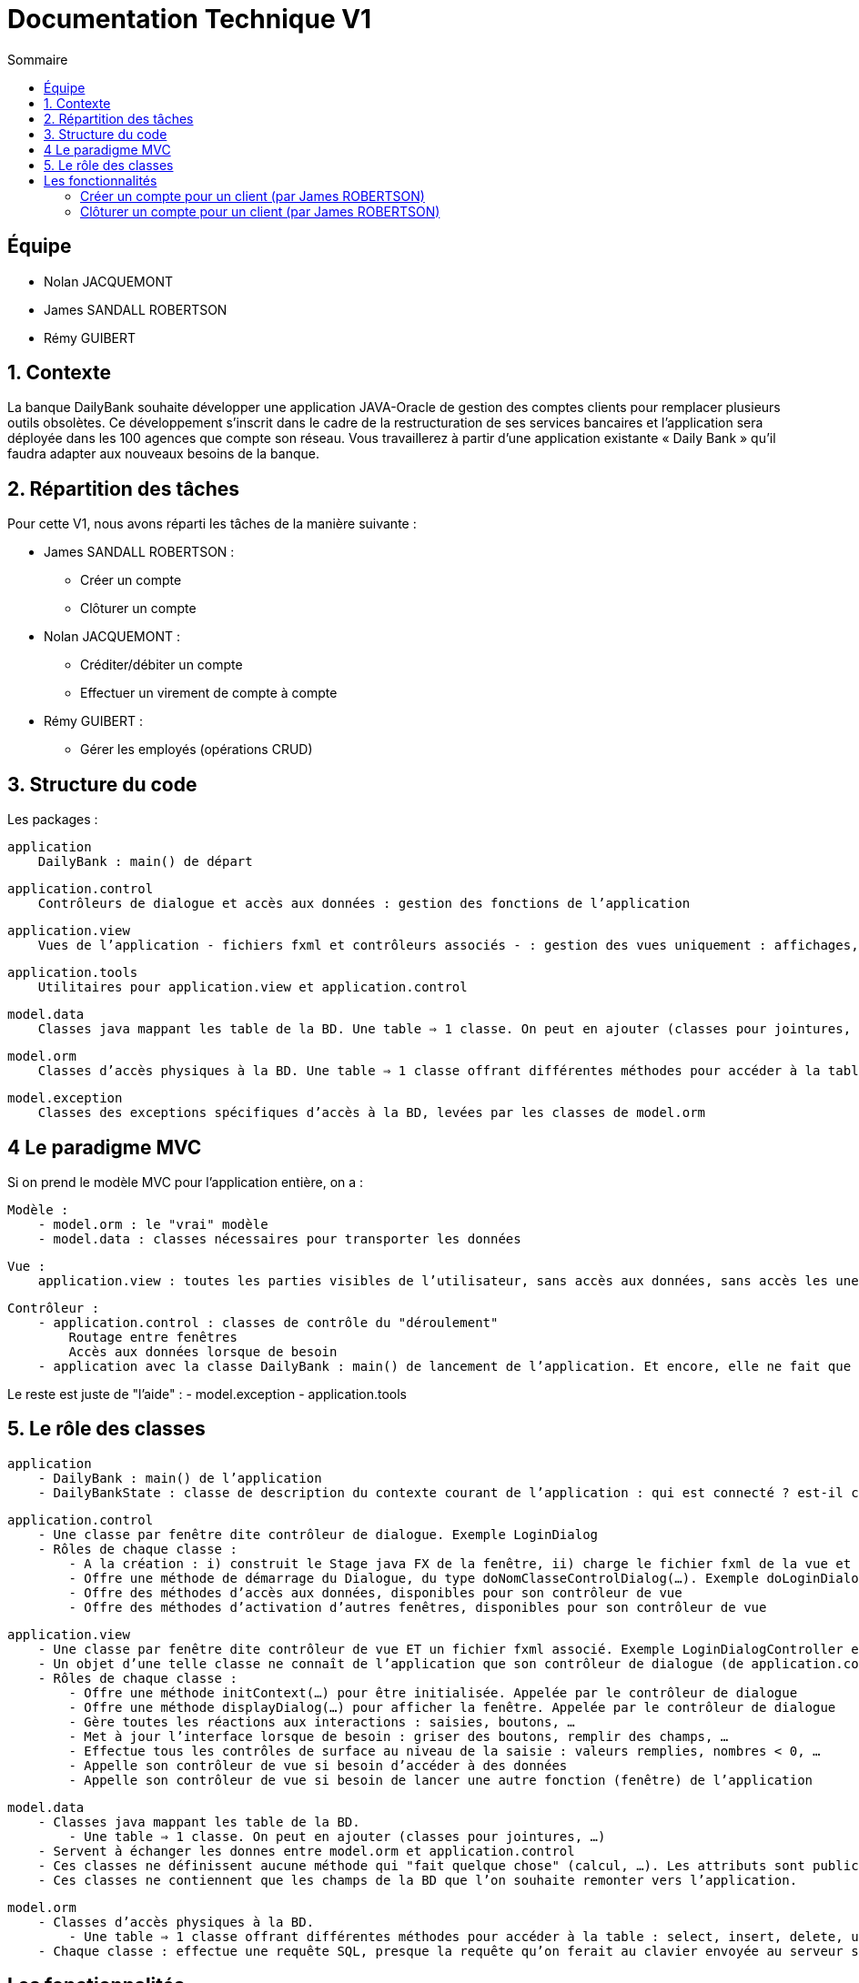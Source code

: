 = Documentation Technique V1
:toc:
:toc-title: Sommaire

== Équipe
* Nolan JACQUEMONT 
* James SANDALL ROBERTSON 
* Rémy GUIBERT

== 1. Contexte

La banque DailyBank souhaite développer une application JAVA-Oracle de gestion des comptes clients pour remplacer plusieurs outils obsolètes. Ce développement s’inscrit dans le cadre de la restructuration de ses services bancaires et l’application sera déployée dans les 100 agences que compte son réseau. Vous travaillerez à partir d’une application existante « Daily Bank » qu’il faudra adapter aux nouveaux besoins de la banque.


== 2. Répartition des tâches 
Pour cette V1, nous avons réparti les tâches de la manière suivante :

* James SANDALL ROBERTSON : 
- Créer un compte
- Clôturer un compte

* Nolan JACQUEMONT :
- Créditer/débiter un compte
- Effectuer un virement de compte à compte

* Rémy GUIBERT :
- Gérer les employés (opérations CRUD)

== 3. Structure du code

Les packages :

    application
        DailyBank : main() de départ

    application.control
        Contrôleurs de dialogue et accès aux données : gestion des fonctions de l’application

    application.view
        Vues de l’application - fichiers fxml et contrôleurs associés - : gestion des vues uniquement : affichages, contrôle de saisies, …

    application.tools
        Utilitaires pour application.view et application.control

    model.data
        Classes java mappant les table de la BD. Une table ⇒ 1 classe. On peut en ajouter (classes pour jointures, …)

    model.orm
        Classes d’accès physiques à la BD. Une table ⇒ 1 classe offrant différentes méthodes pour accéder à la table : select, insert, delete, update, appel de procédure stockée (elles sont données). On peut en ajouter.

    model.exception
        Classes des exceptions spécifiques d’accès à la BD, levées par les classes de model.orm

== 4 Le paradigme MVC

Si on prend le modèle MVC pour l’application entière, on a :

    Modèle :
        - model.orm : le "vrai" modèle
        - model.data : classes nécessaires pour transporter les données

    Vue :
        application.view : toutes les parties visibles de l’utilisateur, sans accès aux données, sans accès les unes aux autres

    Contrôleur :
        - application.control : classes de contrôle du "déroulement"
            Routage entre fenêtres
            Accès aux données lorsque de besoin
        - application avec la classe DailyBank : main() de lancement de l’application. Et encore, elle ne fait que faire un runApp() sur un contrôleur.

Le reste est juste de "l’aide" :
    - model.exception
    - application.tools



==  5. Le rôle des classes

    application
        - DailyBank : main() de l’application
        - DailyBankState : classe de description du contexte courant de l’application : qui est connecté ? est-il chef d’agence ? à quelle agence bancaire appartient-il ?

    application.control
        - Une classe par fenêtre dite contrôleur de dialogue. Exemple LoginDialog
        - Rôles de chaque classe :
            - A la création : i) construit le Stage java FX de la fenêtre, ii) charge le fichier fxml de la vue et son contrôleur
            - Offre une méthode de démarrage du Dialogue, du type doNomClasseControlDialog(…). Exemple doLoginDialog()
            - Offre des méthodes d’accès aux données, disponibles pour son contrôleur de vue
            - Offre des méthodes d’activation d’autres fenêtres, disponibles pour son contrôleur de vue

    application.view
        - Une classe par fenêtre dite contrôleur de vue ET un fichier fxml associé. Exemple LoginDialogController et logindialog.fxml
        - Un objet d’une telle classe ne connaît de l’application que son contrôleur de dialogue (de application.control)
        - Rôles de chaque classe :
            - Offre une méthode initContext(…) pour être initialisée. Appelée par le contrôleur de dialogue
            - Offre une méthode displayDialog(…) pour afficher la fenêtre. Appelée par le contrôleur de dialogue
            - Gère toutes les réactions aux interactions : saisies, boutons, …
            - Met à jour l’interface lorsque de besoin : griser des boutons, remplir des champs, …
            - Effectue tous les contrôles de surface au niveau de la saisie : valeurs remplies, nombres < 0, …
            - Appelle son contrôleur de vue si besoin d’accéder à des données
            - Appelle son contrôleur de vue si besoin de lancer une autre fonction (fenêtre) de l’application

    model.data
        - Classes java mappant les table de la BD.
            - Une table ⇒ 1 classe. On peut en ajouter (classes pour jointures, …)
        - Servent à échanger les donnes entre model.orm et application.control
        - Ces classes ne définissent aucune méthode qui "fait quelque chose" (calcul, …). Les attributs sont public et une seule méthode toString (). Chaque attribut est un champ de la table.
        - Ces classes ne contiennent que les champs de la BD que l’on souhaite remonter vers l’application.

    model.orm
        - Classes d’accès physiques à la BD.
            - Une table ⇒ 1 classe offrant différentes méthodes pour accéder à la table : select, insert, delete, update, appel de procédure stockée (elles sont données). On peut en ajouter.
        - Chaque classe : effectue une requête SQL, presque la requête qu’on ferait au clavier envoyée au serveur sous forme de String. Ensuite elle emballe le résultat en java (objets de model.data, ArrayList, …).


== Les fonctionnalités

=== Créer un compte pour un client (par James ROBERTSON)

Les classes impliquées dans la création d'un compte sont :
CompteCourant : Cette classe représente un modèle de compte.
ComptesManagement : Cette classe charge un contrôleur ("ComptesManagementController") pour l'interface des comptes. Le contrôleur redirige les clics des boutons vers les actions correctes.
Dans le cas d'une création de compte, elle ouvre une nouvelle interface (CompteEditorPane) 
CompteEditorPane : Une classe gérant l'interface de l'éditeur de compte, dans notre cas, il est utilisé pour entrer des informations sur le compte que nous souhaitons ajouter. Les informations sont ensuite sauvegardées à l'aide de la classe AccessCompteCourant
AccessCompteCourant : Cette classe s'occupe d'exécuter des requêtes SQL pour effectuer des opérations CRUD sur les comptes dans la base de données Oracle.
Une nouvelle instance doit être créée dans chaque domaine où elle est utilisée.


=== Clôturer un compte pour un client (par James ROBERTSON)

Les classes impliquées dans la création d'un compte sont :

CompteCourant : Cette classe représente un modèle de compte.
ComptesManagement : Cette classe charge un contrôleur ("ComptesManagementController") pour l'interface des comptes. Le contrôleur redirige les clics des boutons vers les actions correctes.
Dans le cas d'une suppression de compte, on affiche un CompteEditorDialog qui permet à l'utilisateur de confirmer la suppression du compte.  
CompteEditorPane : Une classe gérant l'interface de l'éditeur de compte, dans notre cas, il est utilisé pour entrer des informations sur le compte que nous souhaitons ajouter. Les informations sont ensuite sauvegardées à l'aide de la classe AccessCompteCourant
AccessCompteCourant : Cette classe s'occupe d'exécuter des requêtes SQL pour effectuer des opérations CRUD sur les comptes dans la base de données Oracle.
Une nouvelle instance doit être créée dans chaque domaine où elle est utilisée.
Dans ce cas, on utilise une nouvelle fonction 'supprimerCompte' qui envoie une requête SQL permettant de passer le solde du compte à 0 et l'attribut 'estCloture' à 'O'
